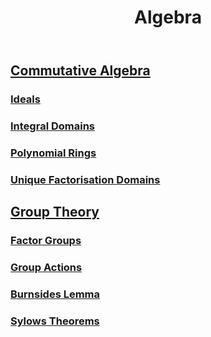 #+TITLE: Algebra
** [[./commutative-algebra/commutative-algebra.html][Commutative Algebra]]
*** [[./commutative-algebra/ideals.html][Ideals]]
*** [[./commutative-algebra/integral-domains.html][Integral Domains]]
*** [[./commutative-algebra/polynomial-rings.html][Polynomial Rings]]
*** [[./commutative-algebra/unique-factorisation-domains.html][Unique Factorisation Domains]]
** [[./group-theory/group-theory.html][Group Theory]]
*** [[./group-theory/factor-groups.html][Factor Groups]]
*** [[./group-theory/group-actions.html][Group Actions]]
*** [[./group-theory/burnsides-lemma.html][Burnsides Lemma]]
*** [[./group-theory/sylows-theorems.html][Sylows Theorems]]
